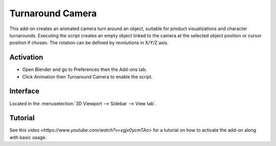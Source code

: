 
*****************
Turnaround Camera
*****************

This add-on creates an animated camera turn around an object,
suitable for product visualizations and character turnarounds.
Executing the script creates an empty object linked to the camera at
the selected object position or cursor position if chosen.
The rotation can be defined by revolutions in X/Y/Z axis.


Activation
==========

- Open Blender and go to Preferences then the Add-ons tab.
- Click Animation then Turnaround Camera to enable the script.


Interface
=========

Located in the :menuselection:`3D Viewport --> Sidebar --> View tab`.


Tutorial
========

See `this video <https://www.youtube.com/watch?v=sgjx0ycmTAo>`
for a tutorial on how to activate the add-on along with basic usage.


.. reference::

   :Category:  Animation
   :Description: Add a camera rotation around selected object.
   :Location: :menuselection:`Sidebar --> View tab --> Turnaround Camera`
   :File: camera_turnaround.py
   :Author: Antonio Vazquez (antonioya)
   :Maintainer: to do
   :License: GPL 2+
   :Support Level: Community
   :Note: This add-on is bundled with Blender.
